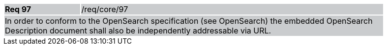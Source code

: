 [width="90%",cols="20%,80%"]
|===
|*Req 97* {set:cellbgcolor:#CACCCE}|/req/core/97
2+|In order to conform to the OpenSearch specification (see OpenSearch) the embedded OpenSearch Description document shall also be independently addressable via URL.
|===

